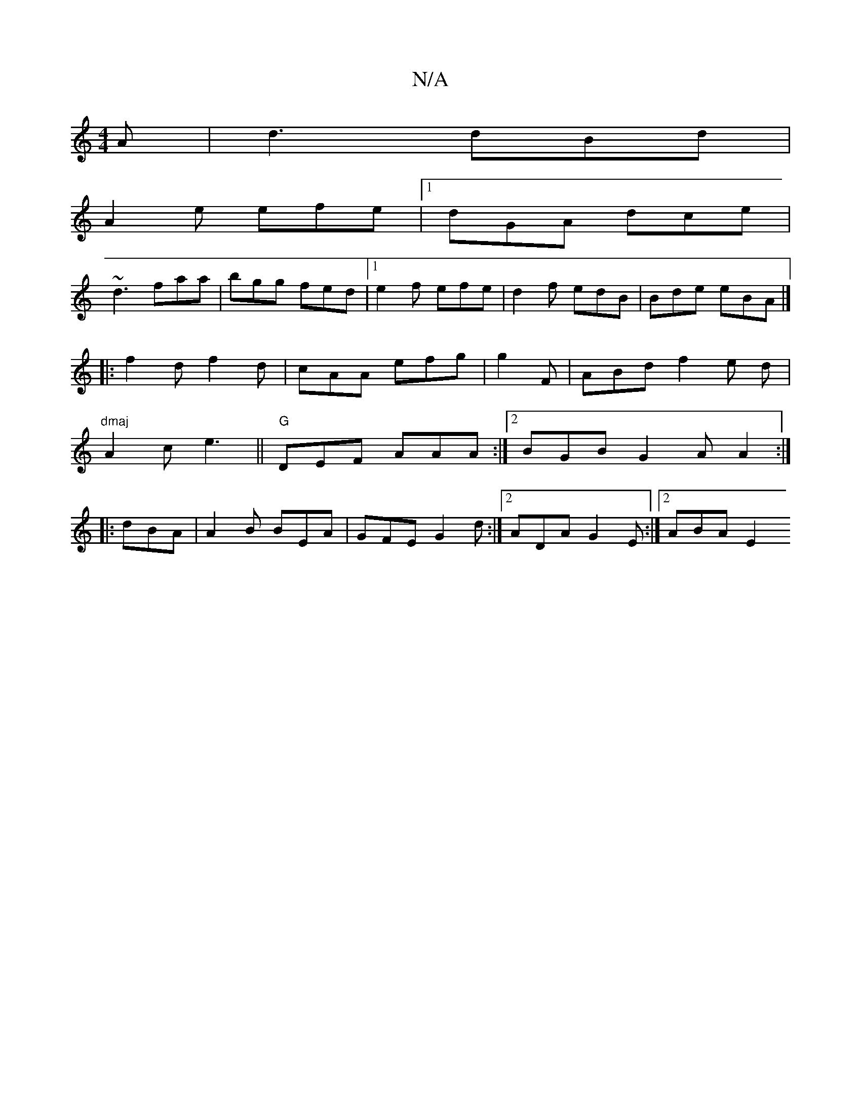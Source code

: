 X:1
T:N/A
M:4/4
R:N/A
K:Cmajor
A|d3 dBd|
A2 e efe |1 dGA dce|
~d3 faa|bgg fed|1 e2f efe|d2f edB|Bde eBA |]
|: f2d f2d | cAA efg |g2F|ABdf2e d |
"dmaj"A2c e3 ||"G"DEF AAA :|2 BGB G2A A2 :|
|:dBA |A2B BEA|GFE G2d:|2 ADA G2E:|2 ABA E2